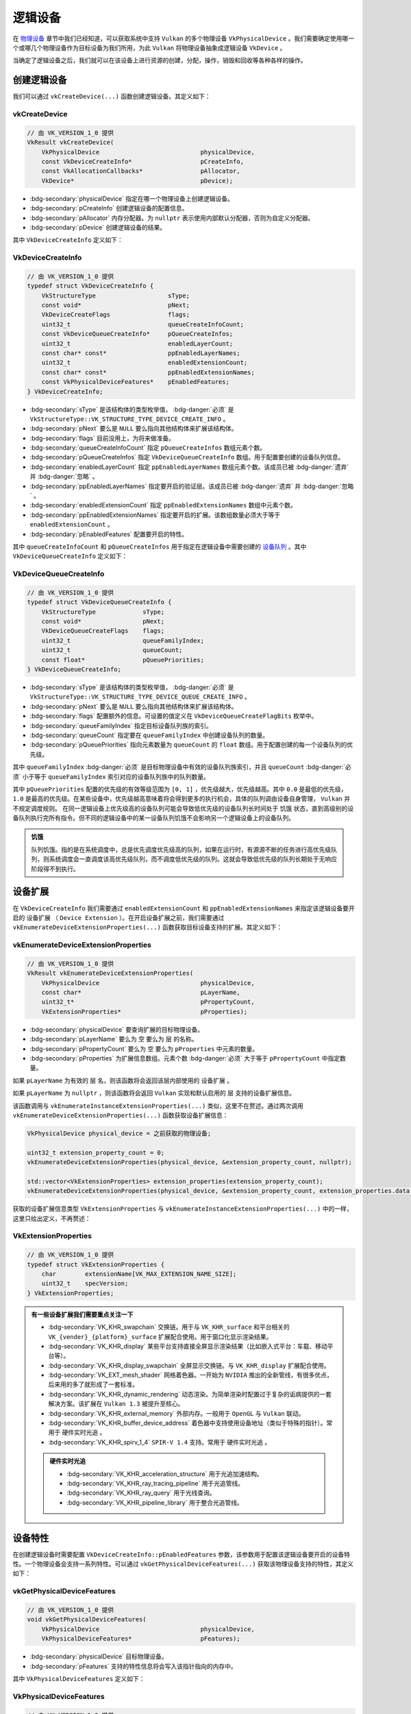 逻辑设备
===========

.. dropdown:: 更新记录
   :color: muted
   :icon: history

   * 2024/1/2 增加该文档。
   * 2024/2/5 更新该文档。
   * 2024/2/5 增加 ``创建逻辑设备`` 章节。
   * 2024/2/5 增加 ``vkCreateDevice`` 章节。
   * 2024/2/5 增加 ``VkDeviceCreateInfo`` 章节。
   * 2024/2/7 增加 ``VkDeviceQueueCreateInfo`` 章节。
   * 2024/2/7 增加 ``设备扩展`` 章节。
   * 2024/2/7 增加 ``vkEnumerateDeviceExtensionProperties`` 章节。
   * 2024/2/7 增加 ``VkExtensionProperties`` 章节。
   * 2024/2/7 增加 ``销毁逻辑设备`` 章节。
   * 2024/2/7 增加 ``vkDestroyDevice`` 章节。
   * 2024/2/7 增加 ``设备特性`` 章节。
   * 2024/2/7 增加 ``示例`` 章节。
   * 2024/2/7 增加 ``vkGetPhysicalDeviceFeatures`` 章节。
   * 2024/2/7 增加 ``VkPhysicalDeviceFeatures`` 章节。

在 `物理设备 <./PhysicalDevice.html>`_ 章节中我们已经知道，可以获取系统中支持 ``Vulkan`` 的多个物理设备 ``VkPhysicalDevice`` 。我们需要确定使用哪一个或哪几个物理设备作为目标设备为我们所用，为此 ``Vulkan`` 将物理设备抽象成逻辑设备 ``VkDevice`` 。

当确定了逻辑设备之后，我们就可以在该设备上进行资源的创建，分配，操作，销毁和回收等各种各样的操作。

创建逻辑设备
#############

我们可以通过 ``vkCreateDevice(...)`` 函数创建逻辑设备。其定义如下：

vkCreateDevice
***************************

.. code:: c++

   // 由 VK_VERSION_1_0 提供
   VkResult vkCreateDevice(
       VkPhysicalDevice                            physicalDevice,
       const VkDeviceCreateInfo*                   pCreateInfo,
       const VkAllocationCallbacks*                pAllocator,
       VkDevice*                                   pDevice);

* :bdg-secondary:`physicalDevice` 指定在哪一个物理设备上创建逻辑设备。
* :bdg-secondary:`pCreateInfo` 创建逻辑设备的配置信息。
* :bdg-secondary:`pAllocator` 内存分配器。为 ``nullptr`` 表示使用内部默认分配器，否则为自定义分配器。
* :bdg-secondary:`pDevice` 创建逻辑设备的结果。

其中 ``VkDeviceCreateInfo`` 定义如下：

VkDeviceCreateInfo
***************************

.. code:: c++

   // 由 VK_VERSION_1_0 提供
   typedef struct VkDeviceCreateInfo {
       VkStructureType                    sType;
       const void*                        pNext;
       VkDeviceCreateFlags                flags;
       uint32_t                           queueCreateInfoCount;
       const VkDeviceQueueCreateInfo*     pQueueCreateInfos;
       uint32_t                           enabledLayerCount;
       const char* const*                 ppEnabledLayerNames;
       uint32_t                           enabledExtensionCount;
       const char* const*                 ppEnabledExtensionNames;
       const VkPhysicalDeviceFeatures*    pEnabledFeatures;
   } VkDeviceCreateInfo;

* :bdg-secondary:`sType` 是该结构体的类型枚举值， :bdg-danger:`必须` 是 ``VkStructureType::VK_STRUCTURE_TYPE_DEVICE_CREATE_INFO`` 。
* :bdg-secondary:`pNext` 要么是 ``NULL`` 要么指向其他结构体来扩展该结构体。
* :bdg-secondary:`flags` 目前没用上，为将来做准备。
* :bdg-secondary:`queueCreateInfoCount` 指定 ``pQueueCreateInfos`` 数组元素个数。
* :bdg-secondary:`pQueueCreateInfos` 指定 ``VkDeviceQueueCreateInfo`` 数组。用于配置要创建的设备队列信息。
* :bdg-secondary:`enabledLayerCount` 指定 ``ppEnabledLayerNames`` 数组元素个数。该成员已被 :bdg-danger:`遗弃` 并 :bdg-danger:`忽略` 。
* :bdg-secondary:`ppEnabledLayerNames` 指定要开启的验证层。该成员已被 :bdg-danger:`遗弃` 并 :bdg-danger:`忽略` 。
* :bdg-secondary:`enabledExtensionCount` 指定 ``ppEnabledExtensionNames`` 数组中元素个数。
* :bdg-secondary:`ppEnabledExtensionNames` 指定要开启的扩展。该数组数量必须大于等于 ``enabledExtensionCount`` 。
* :bdg-secondary:`pEnabledFeatures` 配置要开启的特性。

其中 ``queueCreateInfoCount`` 和 ``pQueueCreateInfos`` 用于指定在逻辑设备中需要创建的 `设备队列 <./DeviceQueue.html>`_ 。其中 ``VkDeviceQueueCreateInfo`` 定义如下：

VkDeviceQueueCreateInfo
***************************

.. code:: c++

   // 由 VK_VERSION_1_0 提供
   typedef struct VkDeviceQueueCreateInfo {
       VkStructureType             sType;
       const void*                 pNext;
       VkDeviceQueueCreateFlags    flags;
       uint32_t                    queueFamilyIndex;
       uint32_t                    queueCount;
       const float*                pQueuePriorities;
   } VkDeviceQueueCreateInfo;

* :bdg-secondary:`sType` 是该结构体的类型枚举值， :bdg-danger:`必须` 是 ``VkStructureType::VK_STRUCTURE_TYPE_DEVICE_QUEUE_CREATE_INFO`` 。
* :bdg-secondary:`pNext` 要么是 ``NULL`` 要么指向其他结构体来扩展该结构体。
* :bdg-secondary:`flags` 配置额外的信息。可设置的值定义在 ``VkDeviceQueueCreateFlagBits`` 枚举中。
* :bdg-secondary:`queueFamilyIndex` 指定目标设备队列族的索引。
* :bdg-secondary:`queueCount` 指定要在 ``queueFamilyIndex`` 中创建设备队列的数量。
* :bdg-secondary:`pQueuePriorities` 指向元素数量为 ``queueCount`` 的 ``float`` 数组。用于配置创建的每一个设备队列的优先级。

其中 ``queueFamilyIndex`` :bdg-danger:`必须` 是目标物理设备中有效的设备队列族索引，并且 ``queueCount`` :bdg-danger:`必须` 小于等于 ``queueFamilyIndex`` 索引对应的设备队列族中的队列数量。

其中 ``pQueuePriorities`` 配置的优先级的有效等级范围为 ``[0, 1]`` ，优先级越大，优先级越高。其中 ``0.0`` 是最低的优先级， ``1.0`` 是最高的优先级。在某些设备中，优先级越高意味着将会得到更多的执行机会，具体的队列调由设备自身管理， ``Vulkan`` 并不规定调度规则。
在同一逻辑设备上优先级高的设备队列可能会导致低优先级的设备队列长时间处于 ``饥饿`` 状态，直到高级别的设备队列执行完所有指令。但不同的逻辑设备中的某一设备队列饥饿不会影响另一个逻辑设备上的设备队列。

.. admonition:: 饥饿
   :class: note

   队列饥饿。指的是在系统调度中，总是优先调度优先级高的队列，如果在运行时，有源源不断的任务进行高优先级队列，则系统调度会一直调度该高优先级队列，而不调度低优先级的队列。这就会导致低优先级的队列长期处于无响应阶段得不到执行。

设备扩展
#############

在 ``VkDeviceCreateInfo`` 我们需要通过 ``enabledExtensionCount`` 和 ``ppEnabledExtensionNames`` 来指定该逻辑设备要开启的 ``设备扩展`` （ ``Device Extension`` ）。在开启设备扩展之前，我们需要通过 ``vkEnumerateDeviceExtensionProperties(...)`` 函数获取目标设备支持的扩展。其定义如下：

vkEnumerateDeviceExtensionProperties
******************************************

.. code:: c++

   // 由 VK_VERSION_1_0 提供
   VkResult vkEnumerateDeviceExtensionProperties(
       VkPhysicalDevice                            physicalDevice,
       const char*                                 pLayerName,
       uint32_t*                                   pPropertyCount,
       VkExtensionProperties*                      pProperties);

* :bdg-secondary:`physicalDevice` 要查询扩展的目标物理设备。
* :bdg-secondary:`pLayerName` 要么为 ``空`` 要么为 ``层`` 的名称。
* :bdg-secondary:`pPropertyCount`  要么为 ``空`` 要么为 ``pProperties`` 中元素的数量。
* :bdg-secondary:`pProperties`  为扩展信息数组。元素个数 :bdg-danger:`必须` 大于等于 ``pPropertyCount`` 中指定数量。

如果 ``pLayerName`` 为有效的 ``层`` 名，则该函数将会返回该层内部使用的 ``设备扩展`` 。

如果 ``pLayerName`` 为 ``nullptr`` ，则该函数将会返回 ``Vulkan`` 实现和默认启用的 ``层`` 支持的设备扩展信息。

该函数调用与 ``vkEnumerateInstanceExtensionProperties(...)`` 类似，这里不在赘述。通过两次调用 ``vkEnumerateDeviceExtensionProperties(...)`` 函数获取设备扩展信息：

.. code:: c++

   VkPhysicalDevice physical_device = 之前获取的物理设备;

   uint32_t extension_property_count = 0;
   vkEnumerateDeviceExtensionProperties(physical_device, &extension_property_count, nullptr);

   std::vector<VkExtensionProperties> extension_properties(extension_property_count);
   vkEnumerateDeviceExtensionProperties(physical_device, &extension_property_count, extension_properties.data());

获取的设备扩展信息类型 ``VkExtensionProperties`` 与 ``vkEnumerateInstanceExtensionProperties(...)`` 中的一样，这里只给出定义，不再赘述：

VkExtensionProperties
******************************************

.. code:: c++

   // 由 VK_VERSION_1_0 提供
   typedef struct VkExtensionProperties {
       char        extensionName[VK_MAX_EXTENSION_NAME_SIZE];
       uint32_t    specVersion;
   } VkExtensionProperties;

.. admonition:: 有一些设备扩展我们需要重点关注一下
   :class: important

   * :bdg-secondary:`VK_KHR_swapchain` 交换链。用于与 ``VK_KHR_surface`` 和平台相关的 ``VK_{vender}_{platform}_surface`` 扩展配合使用。用于窗口化显示渲染结果。
   * :bdg-secondary:`VK_KHR_display` 某些平台支持直接全屏显示渲染结果（比如嵌入式平台：车载、移动平台等）。
   * :bdg-secondary:`VK_KHR_display_swapchain` 全屏显示交换链。与 ``VK_KHR_display`` 扩展配合使用。
   * :bdg-secondary:`VK_EXT_mesh_shader` 网格着色器。一开始为 ``NVIDIA`` 推出的全新管线，有很多优点，后来用的多了就形成了一套标准。
   * :bdg-secondary:`VK_KHR_dynamic_rendering` 动态渲染。为简单渲染时配置过于复杂的诟病提供的一套解决方案。该扩展在 ``Vulkan 1.3`` 被提升至核心。
   * :bdg-secondary:`VK_KHR_external_memory` 外部内存。一般用于 ``OpenGL`` 与 ``Vulkan`` 联动。
   * :bdg-secondary:`VK_KHR_buffer_device_address` 着色器中支持使用设备地址（类似于特殊的指针）。常用于 ``硬件实时光追`` 。
   * :bdg-secondary:`VK_KHR_spirv_1_4` ``SPIR-V 1.4`` 支持。常用于 ``硬件实时光追`` 。

   .. admonition:: 硬件实时光追
      :class: important

      * :bdg-secondary:`VK_KHR_acceleration_structure` 用于光追加速结构。
      * :bdg-secondary:`VK_KHR_ray_tracing_pipeline` 用于光追管线。
      * :bdg-secondary:`VK_KHR_ray_query` 用于光线查询。
      * :bdg-secondary:`VK_KHR_pipeline_library` 用于整合光追管线。

设备特性
#############

在创建逻辑设备时需要配置 ``VkDeviceCreateInfo::pEnabledFeatures`` 参数，该参数用于配置该逻辑设备要开启的设备特性。一个物理设备会支持一系列特性。可以通过 ``vkGetPhysicalDeviceFeatures(...)`` 获取该物理设备支持的特性，其定义如下：

vkGetPhysicalDeviceFeatures
********************************

.. code:: c++

   // 由 VK_VERSION_1_0 提供
   void vkGetPhysicalDeviceFeatures(
       VkPhysicalDevice                            physicalDevice,
       VkPhysicalDeviceFeatures*                   pFeatures);

* :bdg-secondary:`physicalDevice` 目标物理设备。
* :bdg-secondary:`pFeatures` 支持的特性信息将会写入该指针指向的内存中。

其中 ``VkPhysicalDeviceFeatures`` 定义如下：

VkPhysicalDeviceFeatures
********************************

.. code:: c++

   // 由 VK_VERSION_1_0 提供
   typedef struct VkPhysicalDeviceFeatures {
       VkBool32    robustBufferAccess;
       VkBool32    fullDrawIndexUint32;
       VkBool32    imageCubeArray;
       VkBool32    independentBlend;
       VkBool32    geometryShader;
       VkBool32    tessellationShader;
       VkBool32    sampleRateShading;
       VkBool32    dualSrcBlend;
       VkBool32    logicOp;
       VkBool32    multiDrawIndirect;
       VkBool32    drawIndirectFirstInstance;
       VkBool32    depthClamp;
       VkBool32    depthBiasClamp;
       VkBool32    fillModeNonSolid;
       VkBool32    depthBounds;
       VkBool32    wideLines;
       VkBool32    largePoints;
       VkBool32    alphaToOne;
       VkBool32    multiViewport;
       VkBool32    samplerAnisotropy;
       VkBool32    textureCompressionETC2;
       VkBool32    textureCompressionASTC_LDR;
       VkBool32    textureCompressionBC;
       VkBool32    occlusionQueryPrecise;
       VkBool32    pipelineStatisticsQuery;
       VkBool32    vertexPipelineStoresAndAtomics;
       VkBool32    fragmentStoresAndAtomics;
       VkBool32    shaderTessellationAndGeometryPointSize;
       VkBool32    shaderImageGatherExtended;
       VkBool32    shaderStorageImageExtendedFormats;
       VkBool32    shaderStorageImageMultisample;
       VkBool32    shaderStorageImageReadWithoutFormat;
       VkBool32    shaderStorageImageWriteWithoutFormat;
       VkBool32    shaderUniformBufferArrayDynamicIndexing;
       VkBool32    shaderSampledImageArrayDynamicIndexing;
       VkBool32    shaderStorageBufferArrayDynamicIndexing;
       VkBool32    shaderStorageImageArrayDynamicIndexing;
       VkBool32    shaderClipDistance;
       VkBool32    shaderCullDistance;
       VkBool32    shaderFloat64;
       VkBool32    shaderInt64;
       VkBool32    shaderInt16;
       VkBool32    shaderResourceResidency;
       VkBool32    shaderResourceMinLod;
       VkBool32    sparseBinding;
       VkBool32    sparseResidencyBuffer;
       VkBool32    sparseResidencyImage2D;
       VkBool32    sparseResidencyImage3D;
       VkBool32    sparseResidency2Samples;
       VkBool32    sparseResidency4Samples;
       VkBool32    sparseResidency8Samples;
       VkBool32    sparseResidency16Samples;
       VkBool32    sparseResidencyAliased;
       VkBool32    variableMultisampleRate;
       VkBool32    inheritedQueries;
   } VkPhysicalDeviceFeatures;

由于该结构体中

销毁逻辑设备
#############

在创建完逻辑设备之后，可以通过 ``vkDestroyDevice(...)`` 销毁创建的逻辑设备。其定义如下：

vkDestroyDevice
*************************

.. code:: c++

   // 由 VK_VERSION_1_0 提供
   void vkDestroyDevice(
       VkDevice                                    device,
       const VkAllocationCallbacks*                pAllocator);

* :bdg-secondary:`device` 要销毁的逻辑设备。
* :bdg-secondary:`pAllocator` 内存分配器。需要与 ``vkCreateDevice(...)`` 时使用的分配器保持一致。

示例
#############



..
   device feature